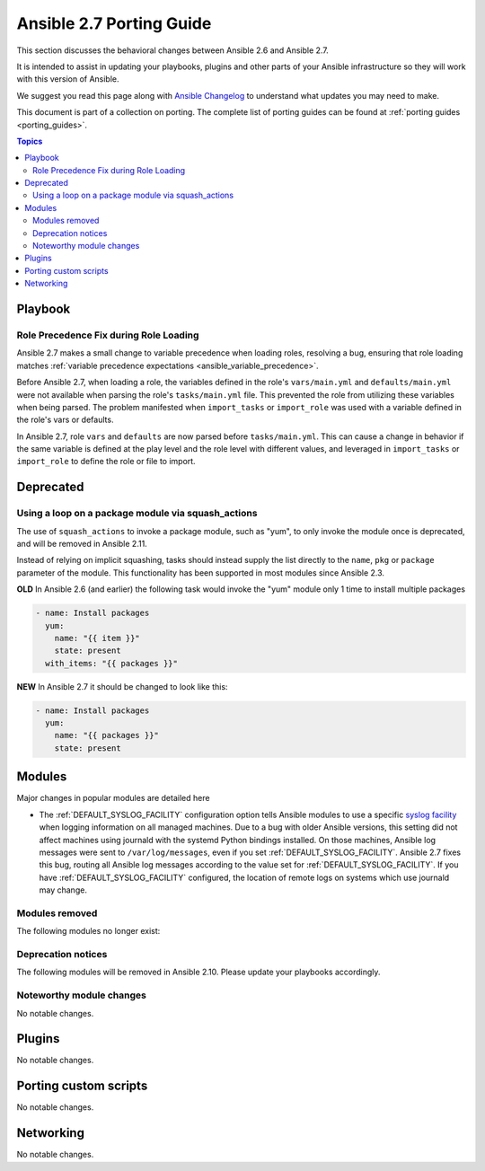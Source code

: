 .. _porting_2.7_guide:

*************************
Ansible 2.7 Porting Guide
*************************

This section discusses the behavioral changes between Ansible 2.6 and Ansible 2.7.

It is intended to assist in updating your playbooks, plugins and other parts of your Ansible infrastructure so they will work with this version of Ansible.

We suggest you read this page along with `Ansible Changelog <https://github.com/ansible/ansible/blob/devel/CHANGELOG.md#2.7>`_ to understand what updates you may need to make.

This document is part of a collection on porting. The complete list of porting guides can be found at :ref:`porting guides <porting_guides>`.

.. contents:: Topics

Playbook
========

Role Precedence Fix during Role Loading
---------------------------------------

Ansible 2.7 makes a small change to variable precedence when loading roles, resolving a bug, ensuring that role loading matches :ref:`variable precedence expectations <ansible_variable_precedence>`.

Before Ansible 2.7, when loading a role, the variables defined in the role's ``vars/main.yml`` and ``defaults/main.yml`` were not available when parsing the role's ``tasks/main.yml`` file. This prevented the role from utilizing these variables when being parsed. The problem manifested when ``import_tasks`` or ``import_role`` was used with a variable defined in the role's vars or defaults.

In Ansible 2.7, role ``vars`` and ``defaults`` are now parsed before ``tasks/main.yml``. This can cause a change in behavior if the same variable is defined at the play level and the role level with different values, and leveraged in ``import_tasks`` or ``import_role`` to define the role or file to import.

Deprecated
==========

Using a loop on a package module via squash_actions
---------------------------------------------------

The use of ``squash_actions`` to invoke a package module, such as "yum", to only invoke the module once is deprecated, and will be removed in Ansible 2.11.

Instead of relying on implicit squashing, tasks should instead supply the list directly to the ``name``, ``pkg`` or ``package`` parameter of the module. This functionality has been supported in most modules since Ansible 2.3.

**OLD** In Ansible 2.6 (and earlier) the following task would invoke the "yum" module only 1 time to install multiple packages

.. code-block:: yaml

    - name: Install packages
      yum:
        name: "{{ item }}"
        state: present
      with_items: "{{ packages }}"

**NEW** In Ansible 2.7 it should be changed to look like this:

.. code-block:: yaml

    - name: Install packages
      yum:
        name: "{{ packages }}"
        state: present


Modules
=======

Major changes in popular modules are detailed here

* The :ref:`DEFAULT_SYSLOG_FACILITY` configuration option tells Ansible modules to use a specific
  `syslog facility <https://en.wikipedia.org/wiki/Syslog#Facility>`_ when logging information on all
  managed machines. Due to a bug with older Ansible versions, this setting did not affect machines
  using journald with the systemd Python bindings installed. On those machines, Ansible log
  messages were sent to ``/var/log/messages``, even if you set :ref:`DEFAULT_SYSLOG_FACILITY`.
  Ansible 2.7 fixes this bug, routing all Ansible log messages according to the value set for
  :ref:`DEFAULT_SYSLOG_FACILITY`. If you have :ref:`DEFAULT_SYSLOG_FACILITY` configured, the
  location of remote logs on systems which use journald may change.


Modules removed
---------------

The following modules no longer exist:


Deprecation notices
-------------------

The following modules will be removed in Ansible 2.10. Please update your playbooks accordingly.


Noteworthy module changes
-------------------------

No notable changes.

Plugins
=======

No notable changes.

Porting custom scripts
======================

No notable changes.

Networking
==========

No notable changes.

